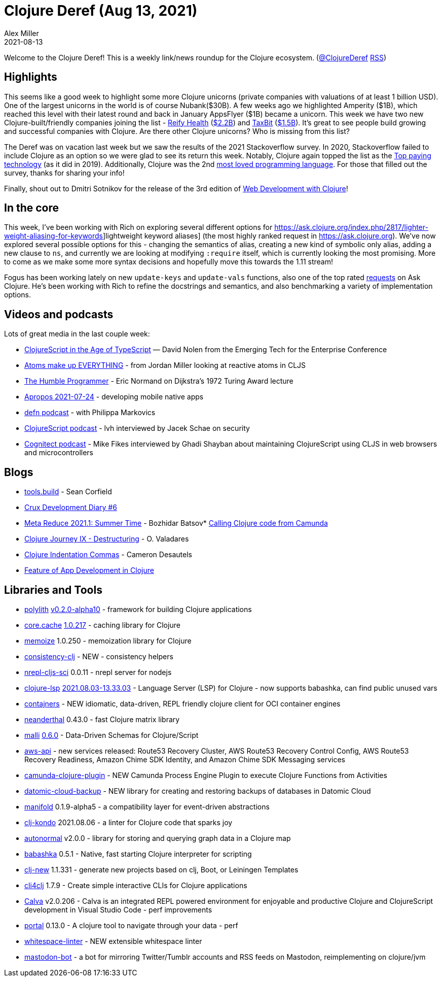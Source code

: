 = Clojure Deref (Aug 13, 2021)
Alex Miller
2021-08-13
:jbake-type: post

ifdef::env-github,env-browser[:outfilesuffix: .adoc]

Welcome to the Clojure Deref! This is a weekly link/news roundup for the Clojure ecosystem. (https://twitter.com/ClojureDeref[@ClojureDeref] https://clojure.org/feed.xml[RSS])

== Highlights

This seems like a good week to highlight some more Clojure unicorns (private companies with valuations of at least 1 billion USD). One of the largest unicorns in the world is of course Nubank($30B). A few weeks ago we highlighted Amperity ($1B), which reached this level with their latest round and back in January AppsFlyer ($1B) became a unicorn. This week we have two new Clojure-built/friendly companies joining the list - https://www.reifyhealth.com/[Reify Health] (https://blog.reifyhealth.com/reify-health-raises-millions-eliminate-waiting-clinical-trials[$2.2B]) and https://taxbit.com/[TaxBit] (https://techcrunch.com/2021/08/12/crypto-tax-software-provider-taxbit-raises-130m-at-a-1-33b-valuation/[$1.5B]). It's great to see people build growing and successful companies with Clojure. Are there other Clojure unicorns? Who is missing from this list?

The Deref was on vacation last week but we saw the results of the 2021 Stackoverflow survey. In 2020, Stackoverflow failed to include Clojure as an option so we were glad to see its return this week. Notably, Clojure again topped the list as the https://insights.stackoverflow.com/survey/2021#section-top-paying-technologies-top-paying-technologies[Top paying technology] (as it did in 2019). Additionally, Clojure was the 2nd https://insights.stackoverflow.com/survey/2021#technology-most-loved-dreaded-and-wanted[most loved programming language]. For those that filled out the survey, thanks for sharing your info!

Finally, shout out to Dmitri Sotnikov for the release of the 3rd edition of https://www.pragprog.com/titles/dswdcloj3/web-development-with-clojure-third-edition/[Web Development with Clojure]!

== In the core

This week, I've been working with Rich on exploring several different options for https://ask.clojure.org/index.php/2817/lighter-weight-aliasing-for-keywords]lightweight keyword aliases] (the most highly ranked request in https://ask.clojure.org). We've now explored several possible options for this - changing the semantics of alias, creating a new kind of symbolic only alias, adding a new clause to `ns`, and currently we are looking at modifying `:require` itself, which is currently looking the most promising. More to come as we make some more syntax decisions and hopefully move this towards the 1.11 stream!

Fogus has been working lately on new `update-keys` and `update-vals` functions, also one of the top rated https://ask.clojure.org/index.php/1926/adding-functions-map-vals-and-map-keys[requests] on Ask Clojure. He's been working with Rich to refine the docstrings and semantics, and also benchmarking a variety of implementation options.

== Videos and podcasts

Lots of great media in the last couple week:

* https://www.youtube.com/watch?v=3HxVMGaiZbc[ClojureScript in the Age of TypeScript] — David Nolen from the Emerging Tech for the Enterprise Conference
* https://www.youtube.com/watch?v=85xtUwRQRy8[Atoms make up EVERYTHING] - from Jordan Miller looking at reactive atoms in CLJS
* https://lispcast.com/the-humble-programmer/[The Humble Programmer] - Eric Normand on Dijkstra's 1972 Turing Award lecture
* https://vimeo.com/585335551[Apropos 2021-07-24] - developing mobile native apps
* https://soundcloud.com/defn-771544745/75-philippa-markovics[defn podcast] - with Philippa Markovics 
* https://clojurescriptpodcast.com/[ClojureScript podcast] - lvh interviewed by Jacek Schae on security
* https://www.cognitect.com/cognicast/161[Cognitect podcast] - Mike Fikes interviewed by Ghadi Shayban about maintaining ClojureScript using CLJS in web browsers and microcontrollers

== Blogs

* https://corfield.org/blog/2021/08/02/tools-build/[tools.build] - Sean Corfield
* https://opencrux.com/blog/dev-diary-aug-21.html[Crux Development Diary #6]
* https://metaredux.com/posts/2021/08/01/meta-reduce-2021-1-summer-time.html[Meta Reduce 2021.1: Summer Time] - Bozhidar Batsov* https://javahippie.net/clojure/camunda/2021/08/07/calling-clojure-from-camunda.html[Calling Clojure code from Camunda]
* https://otavio.dev/2021/08/12/clojure-journey-ix-destructuring[Clojure Journey IX - Destructuring] - O. Valadares
* https://camdez.com/blog/2021/08/08/clojure-indentation-commas[Clojure Indentation Commas] - Cameron Desautels
* https://functional.works-hub.com/learn/feature-of-app-development-in-clojure-55184[Feature of App Development in Clojure]

== Libraries and Tools

* https://github.com/polyfy/polylith[polylith] https://github.com/polyfy/polylith/releases/tag/v0.2.0-alpha10[v0.2.0-alpha10] - framework for building Clojure applications
* https://github.com/clojure/core.cache[core.cache] https://github.com/clojure/core.cache/releases/tag/v1.0.217[1.0.217] - caching library for Clojure
* https://github.com/clojure/core.memoize[memoize] 1.0.250 - memoization library for Clojure
* https://github.com/kwladyka/consistency-clj[consistency-clj] - NEW - consistency helpers
* https://github.com/viesti/nrepl-cljs-sci[nrepl-cljs-sci] 0.0.11 - nrepl server for nodejs
* https://github.com/clojure-lsp/clojure-lsp[clojure-lsp] https://github.com/clojure-lsp/clojure-lsp/releases/tag/2021.08.03-13.33.03[2021.08.03-13.33.03] - Language Server (LSP) for Clojure - now supports babashka, can find public unused vars 
* https://github.com/lispyclouds/contajners[contajners] - NEW idiomatic, data-driven, REPL friendly clojure client for OCI container engines
* https://github.com/uncomplicate/neanderthal[neanderthal] 0.43.0 - fast Clojure matrix library
* https://github.com/metosin/malli[malli] https://github.com/metosin/malli/blob/master/CHANGELOG.md#060-2021-08-08[0.6.0] - Data-Driven Schemas for Clojure/Script
* https://github.com/cognitect-labs/aws-api[aws-api] - new services released: Route53 Recovery Cluster, AWS Route53 Recovery Control Config, AWS Route53 Recovery Readiness, Amazon Chime SDK Identity, and Amazon Chime SDK Messaging services
* https://github.com/lambdaschmiede/camunda-clojure-plugin[camunda-clojure-plugin] - NEW Camunda Process Engine Plugin to execute Clojure Functions from Activities
* https://github.com/fulcrologic/datomic-cloud-backup[datomic-cloud-backup] - NEW library for creating and restoring backups of databases in Datomic Cloud 
* https://github.com/clj-commons/manifold[manifold] 0.1.9-alpha5 - a compatibility layer for event-driven abstractions 
* https://github.com/clj-kondo/clj-kondo[clj-kondo] 2021.08.06 - a linter for Clojure code that sparks joy
* https://github.com/lilactown/autonormal[autonormal] v2.0.0 - library for storing and querying graph data in a Clojure map 
* https://github.com/babashka/babashka[babashka] 0.5.1 - Native, fast starting Clojure interpreter for scripting
* https://github.com/seancorfield/clj-new[clj-new] 1.1.331 - generate new projects based on clj, Boot, or Leiningen Templates
* https://github.com/ruedigergad/cli4clj[cli4clj] 1.7.9 - Create simple interactive CLIs for Clojure applications
* https://calva.io[Calva] v2.0.206 - Calva is an integrated REPL powered environment for enjoyable and productive Clojure and ClojureScript development in Visual Studio Code - perf improvements
* http://djblue.github.io/portal[portal] 0.13.0 - A clojure tool to navigate through your data - perf 
* https://github.com/camsaul/whitespace-linter[whitespace-linter] - NEW extensible whitespace linter 
* https://gitlab.com/yogthos/mastodon-bot[mastodon-bot] - a bot for mirroring Twitter/Tumblr accounts and RSS feeds on Mastodon, reimplementing on clojure/jvm 
